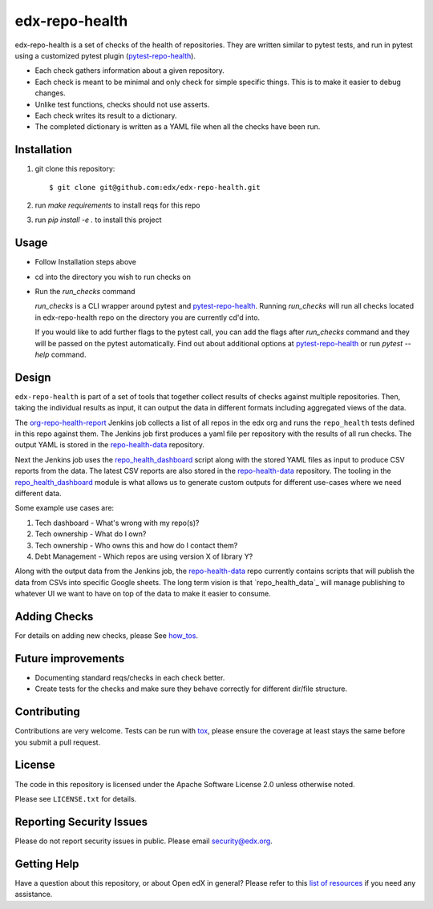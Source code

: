 ==================
edx-repo-health
==================

edx-repo-health is a set of checks of the health of repositories.  They are written similar to pytest tests, and run in pytest using a customized pytest plugin (`pytest-repo-health`_).

- Each check gathers information about a given repository.
- Each check is meant to be minimal and only check for simple specific things. This is to make it easier to debug changes.
- Unlike test functions, checks should not use asserts.
- Each check writes its result to a dictionary.
- The completed dictionary is written as a YAML file when all the checks have
  been run.

Installation
------------

1. git clone this repository::

   $ git clone git@github.com:edx/edx-repo-health.git

2. run `make requirements` to install reqs for this repo
3. run `pip install -e .` to install this project

Usage
-----

- Follow Installation steps above
- cd into the directory you wish to run checks on
- Run the `run_checks` command

  `run_checks` is a CLI wrapper around pytest and pytest-repo-health_. Running `run_checks` will run all checks located in edx-repo-health repo on the directory you are currently cd'd into.

  If you would like to add further flags to the pytest call, you can add the flags after `run_checks` command and they will be passed on the pytest automatically. Find out about additional options at pytest-repo-health_ or run `pytest --help` command.

Design
------

``edx-repo-health`` is part of a set of tools that together collect results of checks against multiple repositories. Then, taking the individual results as input, it can output the data in different formats including aggregated views of the data.

The `org-repo-health-report`_ Jenkins job collects a list of all repos in the edx org and runs the ``repo_health`` tests defined in this repo against them.  The Jenkins job first produces a yaml file per repository with the results of all run checks.  The output YAML is stored in the `repo-health-data`_ repository.

Next the Jenkins job uses the `repo_health_dashboard`_ script along with the stored YAML files as input to produce CSV reports from the data.  The latest CSV reports are also stored in the `repo-health-data`_ repository. The tooling in the `repo_health_dashboard`_ module is what allows us to generate custom outputs for different use-cases where we need different data.

Some example use cases are:

#. Tech dashboard - What's wrong with my repo(s)?
#. Tech ownership - What do I own?
#. Tech ownership - Who owns this and how do I contact them?
#. Debt Management - Which repos are using version X of library Y?

Along with the output data from the Jenkins job, the `repo-health-data`_ repo currently contains scripts that will publish the data from CSVs into specific Google sheets. The long term vision is that `repo_health_data`_ will manage publishing to whatever UI we want to have on top of the data to make it easier to consume.

.. _org-repo-health-report: https://github.com/edx/jenkins-job-dsl-internal/blob/master/jobs/tools-edx-jenkins.edx.org/createRepoHealthJobs.groovy
.. _repo_health_dashboard: https://github.com/edx/edx-repo-health/blob/master/repo_health_dashboard/repo_health_dashboard.py
.. _repo-health-data: https://github.com/edx/repo-health-data


Adding Checks
-------------

For details on adding new checks, please See `how_tos`_.

Future improvements
-------------------

- Documenting standard reqs/checks in each check better.

- Create tests for the checks and make sure they behave correctly for different dir/file structure.


Contributing
------------

Contributions are very welcome. Tests can be run with `tox`_, please ensure
the coverage at least stays the same before you submit a pull request.


License
-------

The code in this repository is licensed under the Apache Software License 2.0 unless
otherwise noted.

Please see ``LICENSE.txt`` for details.


Reporting Security Issues
-------------------------

Please do not report security issues in public. Please email security@edx.org.


Getting Help
------------

Have a question about this repository, or about Open edX in general?  Please
refer to this `list of resources`_ if you need any assistance.

.. _list of resources: https://open.edx.org/getting-help
.. _pytest-repo-health: https://github.com/edx/pytest-repo-health
.. _how_tos: https://github.com/edx/edx-repo-health/blob/master/docs/how_tos/add_checks.rst
.. _`file an issue`: https://github.com/edx/edx-repo-health/issues
.. _`pytest`: https://github.com/pytest-dev/pytest
.. _`tox`: https://tox.readthedocs.io/en/latest/
